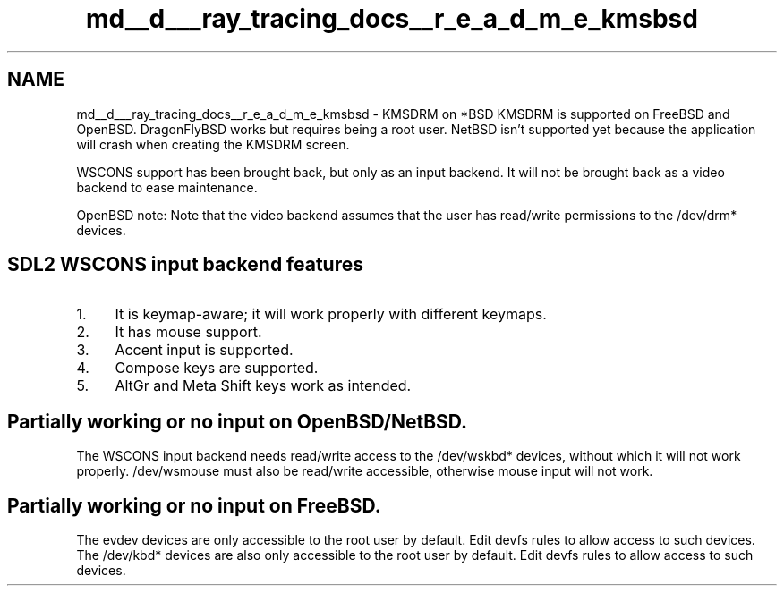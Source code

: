 .TH "md__d___ray_tracing_docs__r_e_a_d_m_e_kmsbsd" 3 "Mon Jan 24 2022" "Version 1.0" "RayTracer" \" -*- nroff -*-
.ad l
.nh
.SH NAME
md__d___ray_tracing_docs__r_e_a_d_m_e_kmsbsd \- KMSDRM on *BSD 
KMSDRM is supported on FreeBSD and OpenBSD\&. DragonFlyBSD works but requires being a root user\&. NetBSD isn't supported yet because the application will crash when creating the KMSDRM screen\&.
.PP
WSCONS support has been brought back, but only as an input backend\&. It will not be brought back as a video backend to ease maintenance\&.
.PP
OpenBSD note: Note that the video backend assumes that the user has read/write permissions to the /dev/drm* devices\&.
.SH "SDL2 WSCONS input backend features"
.PP
.IP "1." 4
It is keymap-aware; it will work properly with different keymaps\&.
.IP "2." 4
It has mouse support\&.
.IP "3." 4
Accent input is supported\&.
.IP "4." 4
Compose keys are supported\&.
.IP "5." 4
AltGr and Meta Shift keys work as intended\&.
.PP
.SH "Partially working or no input on OpenBSD/NetBSD\&."
.PP
The WSCONS input backend needs read/write access to the /dev/wskbd* devices, without which it will not work properly\&. /dev/wsmouse must also be read/write accessible, otherwise mouse input will not work\&.
.SH "Partially working or no input on FreeBSD\&."
.PP
The evdev devices are only accessible to the root user by default\&. Edit devfs rules to allow access to such devices\&. The /dev/kbd* devices are also only accessible to the root user by default\&. Edit devfs rules to allow access to such devices\&. 
